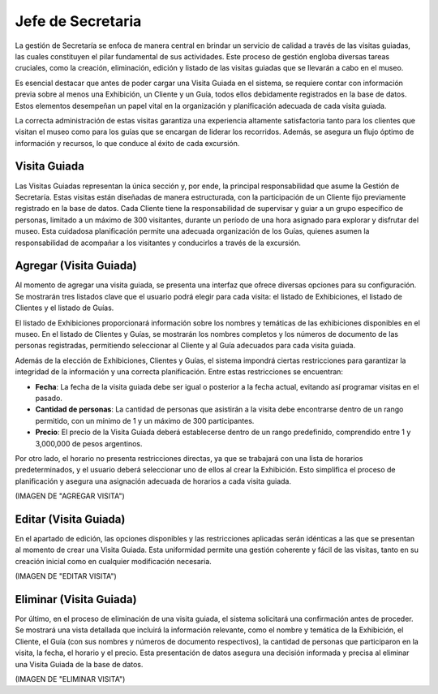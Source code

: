 Jefe de Secretaria
==================

La gestión de Secretaría se enfoca de manera central en brindar un servicio de calidad a través de las visitas 
guiadas, las cuales constituyen el pilar fundamental de sus actividades. Este proceso de gestión engloba 
diversas tareas cruciales, como la creación, eliminación, edición y listado de las visitas guiadas que se 
llevarán a cabo en el museo.

Es esencial destacar que antes de poder cargar una Visita Guiada en el sistema, se requiere contar con 
información previa sobre al menos una Exhibición, un Cliente y un Guía, todos ellos debidamente registrados en 
la base de datos. Estos elementos desempeñan un papel vital en la organización y planificación adecuada de cada 
visita guiada.

La correcta administración de estas visitas garantiza una experiencia altamente satisfactoria tanto para los 
clientes que visitan el museo como para los guías que se encargan de liderar los recorridos. Además, se asegura 
un flujo óptimo de información y recursos, lo que conduce al éxito de cada excursión.


Visita Guiada
_____________
Las Visitas Guiadas representan la única sección y, por ende, la principal responsabilidad que asume la Gestión 
de Secretaría. Estas visitas están diseñadas de manera estructurada, con la participación de un Cliente fijo 
previamente registrado en la base de datos. Cada Cliente tiene la responsabilidad de supervisar y guiar a un 
grupo específico de personas, limitado a un máximo de 300 visitantes, durante un período de una hora asignado 
para explorar y disfrutar del museo. Esta cuidadosa planificación permite una adecuada organización de los 
Guías, quienes asumen la responsabilidad de acompañar a los visitantes y conducirlos a través de la excursión.

Agregar (Visita Guiada)
_______________________
Al momento de agregar una visita guiada, se presenta una interfaz que ofrece diversas opciones para su
configuración. Se mostrarán tres listados clave que el usuario podrá elegir para cada visita: el listado de 
Exhibiciones, el listado de Clientes y el listado de Guías.

El listado de Exhibiciones proporcionará información sobre los nombres y temáticas de las exhibiciones 
disponibles en el museo. En el listado de Clientes y Guías, se mostrarán los nombres completos y los números de 
documento de las personas registradas, permitiendo seleccionar al Cliente y al Guía adecuados para cada visita 
guiada.

Además de la elección de Exhibiciones, Clientes y Guías, el sistema impondrá ciertas restricciones para 
garantizar la integridad de la información y una correcta planificación. Entre estas restricciones se 
encuentran:

* **Fecha**: La fecha de la visita guiada debe ser igual o posterior a la fecha actual, evitando así programar visitas en el pasado.

* **Cantidad de personas**: La cantidad de personas que asistirán a la visita debe encontrarse dentro de un rango permitido, con un mínimo de 1 y un máximo de 300 participantes.

* **Precio**: El precio de la Visita Guiada deberá establecerse dentro de un rango predefinido, comprendido entre 1 y 3,000,000 de pesos argentinos.

Por otro lado, el horario no presenta restricciones directas, ya que se trabajará con una lista de horarios 
predeterminados, y el usuario deberá seleccionar uno de ellos al crear la Exhibición. Esto simplifica el 
proceso de planificación y asegura una asignación adecuada de horarios a cada visita guiada.

(IMAGEN DE "AGREGAR VISITA")

Editar (Visita Guiada)
______________________
En el apartado de edición, las opciones disponibles y las restricciones aplicadas serán idénticas a las que se 
presentan al momento de crear una Visita Guiada. Esta uniformidad permite una gestión coherente y fácil de las 
visitas, tanto en su creación inicial como en cualquier modificación necesaria.

(IMAGEN DE "EDITAR VISITA")

Eliminar (Visita Guiada)
________________________
Por último, en el proceso de eliminación de una visita guiada, el sistema solicitará una confirmación antes de 
proceder. Se mostrará una vista detallada que incluirá la información relevante, como el nombre y temática de 
la Exhibición, el Cliente, el Guía (con sus nombres y números de documento respectivos), la cantidad de 
personas que participaron en la visita, la fecha, el horario y el precio. Esta presentación de datos asegura 
una decisión informada y precisa al eliminar una Visita Guiada de la base de datos.

(IMAGEN DE "ELIMINAR VISITA")
